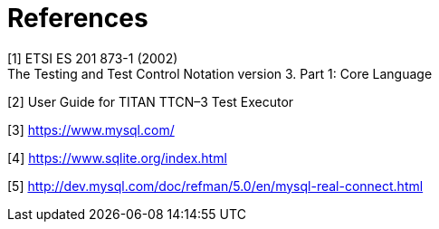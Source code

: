= References

[[_1]]
[1] ETSI ES 201 873-1 (2002) +
The Testing and Test Control Notation version 3. Part 1: Core Language

[[_2]]
[2] User Guide for TITAN TTCN–3 Test Executor

[[_3]]
[3] https://www.mysql.com/

[[_4]]
[4] https://www.sqlite.org/index.html

[[_5]]
[5] http://dev.mysql.com/doc/refman/5.0/en/mysql-real-connect.html
